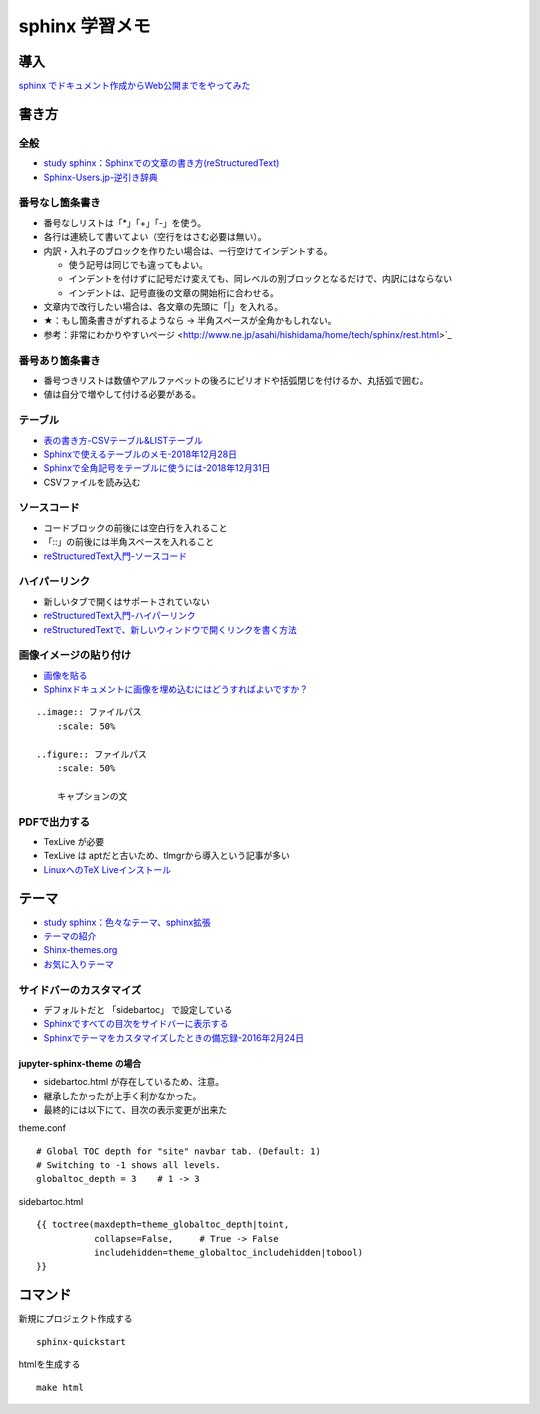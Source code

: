 
##########################
sphinx 学習メモ
##########################

導入
==========
`sphinx でドキュメント作成からWeb公開までをやってみた <https://qiita.com/kinpira/items/505bccacb2fba89c0ff0>`_

書き方
==========

全般
------------
* `study sphinx：Sphinxでの文章の書き方(reStructuredText) <https://planset-study-sphinx.readthedocs.io/ja/latest/04.html>`_
* `Sphinx-Users.jp-逆引き辞典 <https://sphinx-users.jp/reverse-dict/index.html>`_

番号なし箇条書き
------------------------
* 番号なしリストは「*」「+」「-」を使う。
* 各行は連続して書いてよい（空行をはさむ必要は無い）。
* 内訳・入れ子のブロックを作りたい場合は、一行空けてインデントする。

  * 使う記号は同じでも違ってもよい。
  * インデントを付けずに記号だけ変えても、同レベルの別ブロックとなるだけで、内訳にはならない
  * インデントは、記号直後の文章の開始桁に合わせる。

* 文章内で改行したい場合は、各文章の先頭に「|」を入れる。
* ★：もし箇条書きがずれるようなら → 半角スペースが全角かもしれない。
* 参考：非常にわかりやすいページ <http://www.ne.jp/asahi/hishidama/home/tech/sphinx/rest.html>`_

番号あり箇条書き
------------------------
* 番号つきリストは数値やアルファベットの後ろにピリオドや括弧閉じを付けるか、丸括弧で囲む。
* 値は自分で増やして付ける必要がある。


テーブル
------------
* `表の書き方-CSVテーブル&LISTテーブル <https://www1.gifu-u.ac.jp/~fujilab/sphinx_html/tsuka.html#id5>`_
* `Sphinxで使えるテーブルのメモ-2018年12月28日 <https://dawtrav.skr.jp/blog/sphinx/sphinx-tables/>`_
* `Sphinxで全角記号をテーブルに使うには-2018年12月31日 <https://dawtrav.skr.jp/blog/sphinx/docutils-ambiguous-malformed-table/#docutils-ambiguous-malformed-table>`_
* CSVファイルを読み込む

.. csv-table:: テストテーブル
   :file: aaa.csv
   :header-rows: 1
   :widths: 15, 10, 20

ソースコード
--------------------
* コードブロックの前後には空白行を入れること
* 「::」の前後には半角スペースを入れること
* `reStructuredText入門-ソースコード <http://www.sphinx-doc.org/ja/stable/rest.html#source-code>`_

ハイパーリンク
--------------------
* 新しいタブで開くはサポートされていない
* `reStructuredText入門-ハイパーリンク <http://www.sphinx-doc.org/ja/stable/rest.html#hyperlinks>`_
* `reStructuredTextで、新しいウィンドウで開くリンクを書く方法 <https://shirabeta.net/How-to-write-link-with-target-blank-in-reST.html#.XqPX4E_7Q8o>`_


画像イメージの貼り付け
--------------------------------
* `画像を貼る <http://tdoc.info/sphinx-reverse-dict/basic/image.html>`_
* `Sphinxドキュメントに画像を埋め込むにはどうすればよいですか？ <https://www.it-swarm.dev/ja/python-sphinx/sphinx%E3%83%89%E3%82%AD%E3%83%A5%E3%83%A1%E3%83%B3%E3%83%88%E3%81%AB%E7%94%BB%E5%83%8F%E3%82%92%E5%9F%8B%E3%82%81%E8%BE%BC%E3%82%80%E3%81%AB%E3%81%AF%E3%81%A9%E3%81%86%E3%81%99%E3%82%8C%E3%81%B0%E3%82%88%E3%81%84%E3%81%A7%E3%81%99%E3%81%8B%EF%BC%9F/1049523062/>`_

::

  ..image:: ファイルパス
      :scale: 50%

  ..figure:: ファイルパス
      :scale: 50%

      キャプションの文


PDFで出力する
----------------
* TexLive が必要
* TexLive は aptだと古いため、tlmgrから導入という記事が多い
* `LinuxへのTeX Liveインストール <https://sphinx-users.jp/cookbook/pdf/latex-install-linux.html>`_


テーマ
==========
* `study sphinx：色々なテーマ、sphinx拡張 <https://planset-study-sphinx.readthedocs.io/ja/latest/06.html>`_
* `テーマの紹介 <http://usaturn.net/memo/sphinx-theme.html>`_
* `Shinx-themes.org <https://sphinx-themes.org/>`_
* `お気に入りテーマ <https://pypi.org/project/jupyter-sphinx-theme/>`_

サイドバーのカスタマイズ
-----------------------------------
* デフォルトだと 「sidebartoc」 で設定している
* `Sphinxですべての目次をサイドバーに表示する <https://qiita.com/takakiku/items/99cf6505fb5c893a5168>`_
* `Sphinxでテーマをカスタマイズしたときの備忘録-2016年2月24日 <https://www.gesource.jp/weblog/?p=7350>`_

jupyter-sphinx-theme の場合
^^^^^^^^^^^^^^^^^^^^^^^^^^^^^^^^
* sidebartoc.html が存在しているため、注意。
* 継承したかったが上手く利かなかった。
* 最終的には以下にて、目次の表示変更が出来た

| theme.conf

::

    # Global TOC depth for "site" navbar tab. (Default: 1)
    # Switching to -1 shows all levels.
    globaltoc_depth = 3    # 1 -> 3

| sidebartoc.html

::

    {{ toctree(maxdepth=theme_globaltoc_depth|toint,
               collapse=False,     # True -> False
               includehidden=theme_globaltoc_includehidden|tobool)
    }}
 

コマンド
==========
新規にプロジェクト作成する ::

	sphinx-quickstart

htmlを生成する ::

	make html


